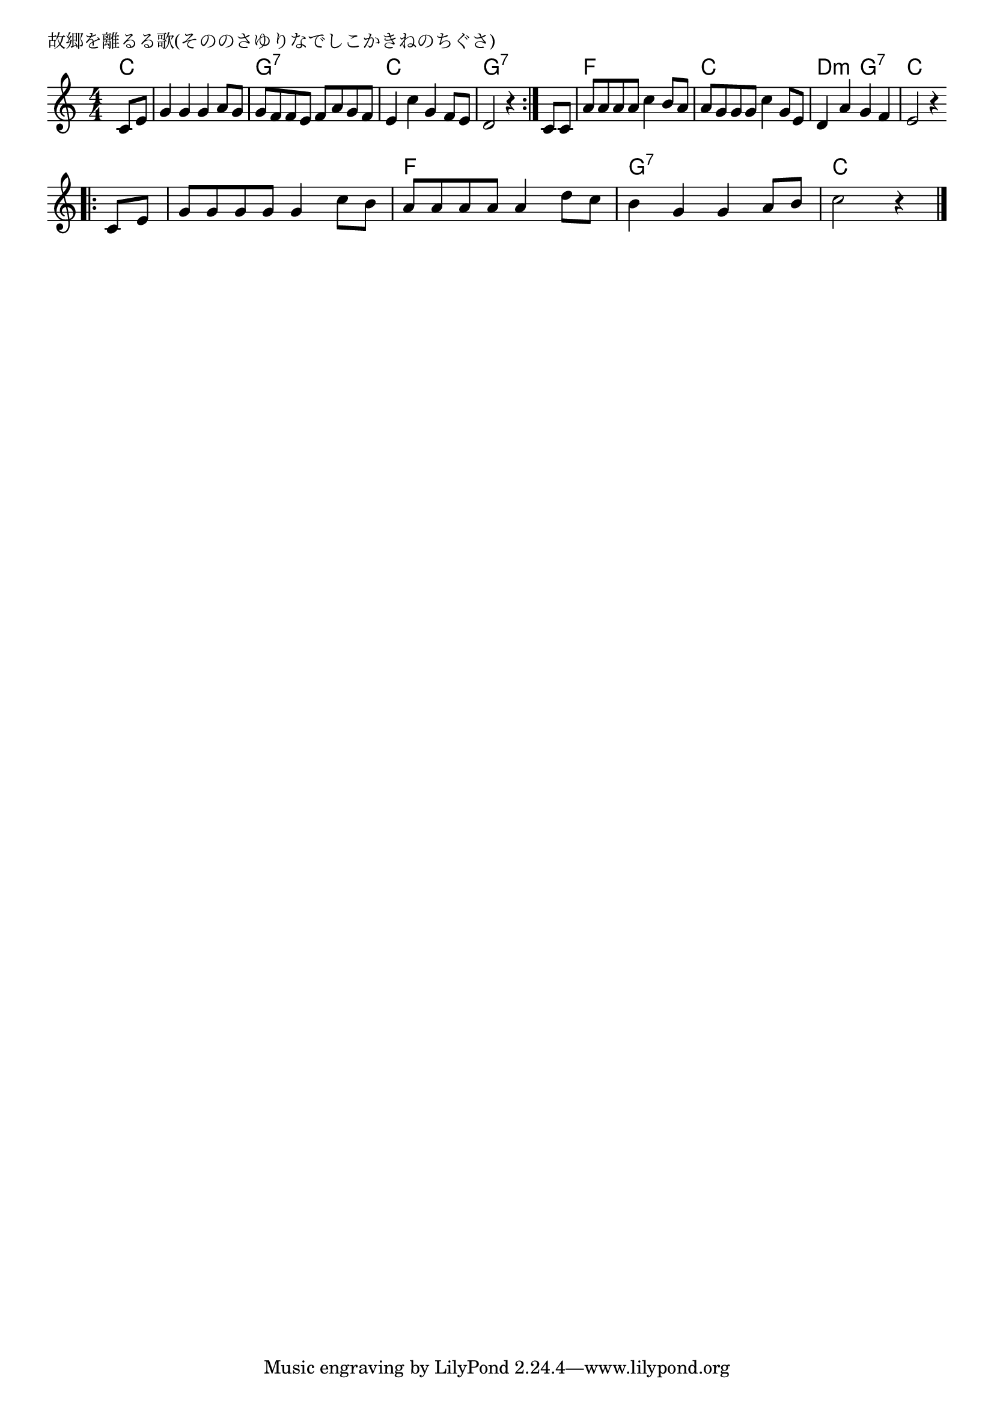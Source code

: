 \version "2.18.2"

% 故郷を離るる歌(そののさゆりなでしこかきねのちぐさ)
% \index{こきょうを@故郷を離るる歌(そののさゆりなでしこかきねのちぐさ)}

\header {
piece = "故郷を離るる歌(そののさゆりなでしこかきねのちぐさ)"
}

melody =
\relative c' {
\key c \major
\time 4/4
\set Score.tempoHideNote = ##t
\tempo 4=120
\numericTimeSignature

\partial4
c8 e
g4 g g a8 g
g f f e f a g f
e4 c' g f8 e
d2 r4 \bar ":|."
c 8 c 
a'  a a a c4 b8 a
a g g g c4 g8 e
d4 a' g f
e2 r4
\bar "|"
\break
\bar ".|:"
c8 e 
g g g g g4 c8 b
a a a a a4 d8 c
b4 g g a8 b 
c2 r4

\bar "|."
}

\score {
<<
\chords {
\set chordChanges=##t
%
c4 c1 g:7 c g:7
f1 c d2:m g:7 c1 
c1 f g:7 c2.
}
\new Staff {\melody}
>>
\layout {
line-width = #190
indent = 0\mm
}
\midi {}

}